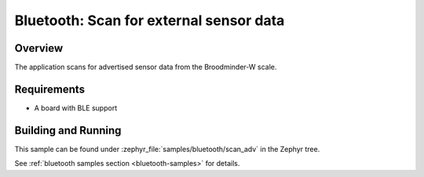 .. _bluetooth-scan-adv-sample:

Bluetooth: Scan for external sensor data
###########################

Overview
********

The application scans for advertised sensor data from the Broodminder-W scale. 

Requirements
************

* A board with BLE support

Building and Running
********************

This sample can be found under :zephyr_file:`samples/bluetooth/scan_adv` in the
Zephyr tree.

See :ref:`bluetooth samples section <bluetooth-samples>` for details.

